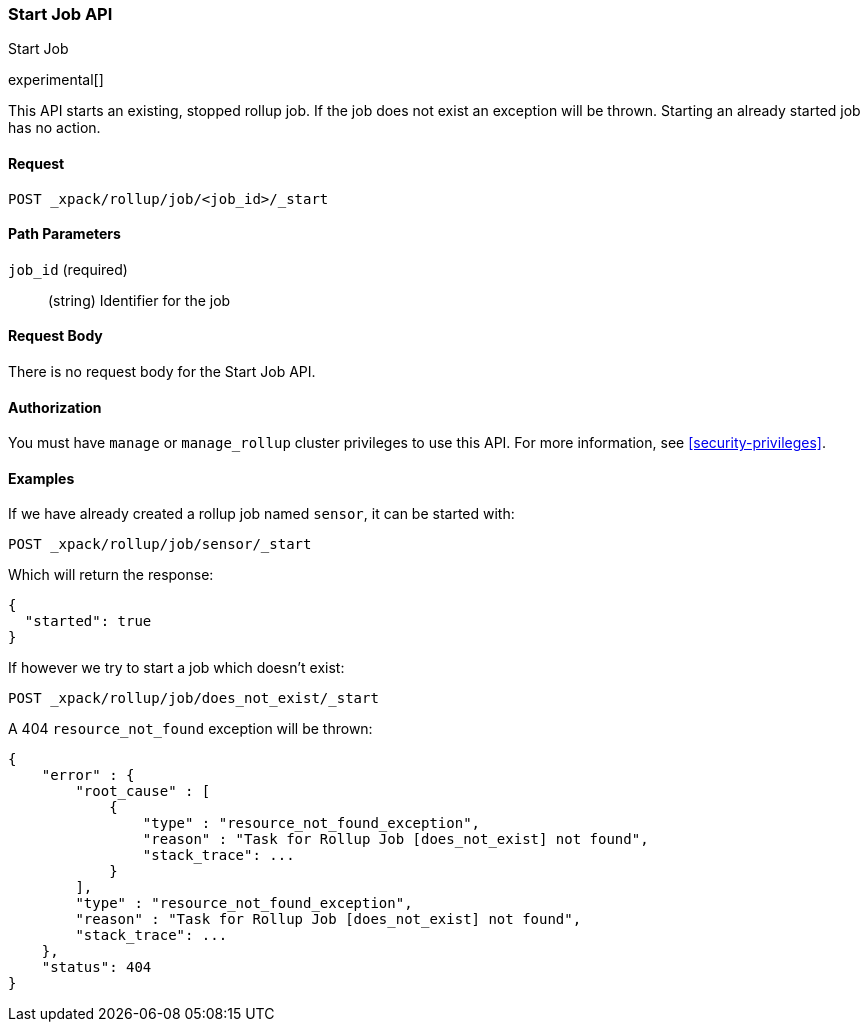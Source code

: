 [role="xpack"]
[testenv="basic"]
[[rollup-start-job]]
=== Start Job API
++++
<titleabbrev>Start Job</titleabbrev>
++++

experimental[]

This API starts an existing, stopped rollup job.  If the job does not exist an exception will be thrown.
Starting an already started job has no action.

==== Request

`POST _xpack/rollup/job/<job_id>/_start`

//===== Description

==== Path Parameters

`job_id` (required)::
  (string) Identifier for the job


==== Request Body

There is no request body for the Start Job API.

==== Authorization

You must have `manage` or `manage_rollup` cluster privileges to use this API.
For more information, see
<<security-privileges>>.

==== Examples

If we have already created a rollup job named `sensor`, it can be started with:

[source,js]
--------------------------------------------------
POST _xpack/rollup/job/sensor/_start
--------------------------------------------------
// CONSOLE
// TEST[setup:sensor_rollup_job]

Which will return the response:

[source,js]
----
{
  "started": true
}
----
// TESTRESPONSE

If however we try to start a job which doesn't exist:

[source,js]
--------------------------------------------------
POST _xpack/rollup/job/does_not_exist/_start
--------------------------------------------------
// CONSOLE
// TEST[catch:missing]

A 404 `resource_not_found` exception will be thrown:

[source,js]
----
{
    "error" : {
        "root_cause" : [
            {
                "type" : "resource_not_found_exception",
                "reason" : "Task for Rollup Job [does_not_exist] not found",
                "stack_trace": ...
            }
        ],
        "type" : "resource_not_found_exception",
        "reason" : "Task for Rollup Job [does_not_exist] not found",
        "stack_trace": ...
    },
    "status": 404
}
----
// TESTRESPONSE[s/"stack_trace": \.\.\./"stack_trace": $body.$_path/]
